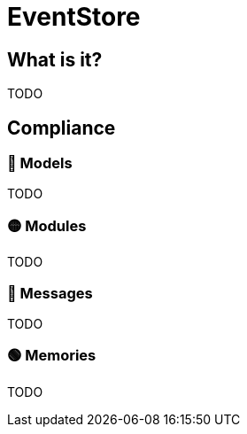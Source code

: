 = EventStore

== What is it?

TODO

== Compliance


=== 🔴 Models

TODO

=== 🟡 Modules

TODO

=== 🔴 Messages

TODO

=== 🟢 Memories

TODO
